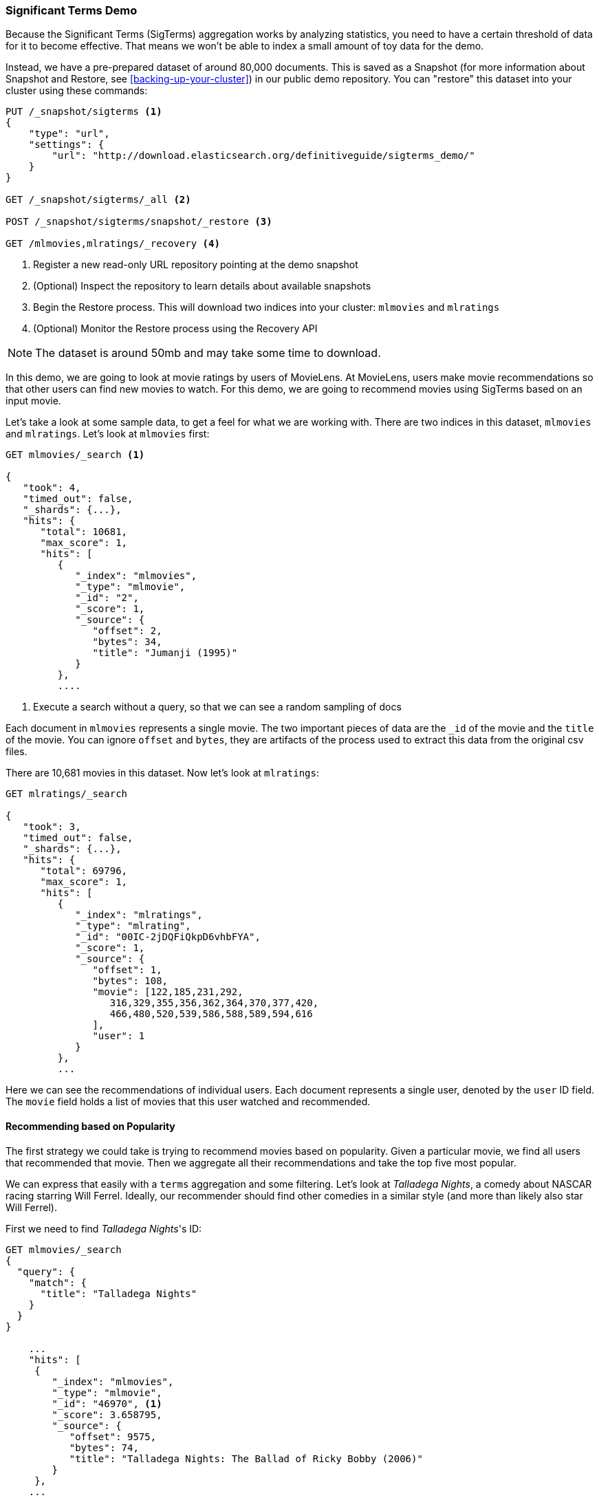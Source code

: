 
=== Significant Terms Demo

Because the Significant Terms (SigTerms) aggregation works by analyzing 
statistics, you need to have a certain threshold of data for it to become effective.
That means we won't be able to index a small amount of toy data for the demo.

Instead, we have a pre-prepared dataset of around 80,000 documents.  This is
saved as a Snapshot (for more information about Snapshot and Restore, see
<<backing-up-your-cluster>>) in our public demo repository.  You can "restore" 
this dataset into your cluster using these commands:

[source,js]
----
PUT /_snapshot/sigterms <1>
{
    "type": "url",
    "settings": {
        "url": "http://download.elasticsearch.org/definitiveguide/sigterms_demo/"
    }
}

GET /_snapshot/sigterms/_all <2>

POST /_snapshot/sigterms/snapshot/_restore <3>

GET /mlmovies,mlratings/_recovery <4>
----
// SENSE: 300_Aggregations/75_sigterms.json
<1> Register a new read-only URL repository pointing at the demo snapshot
<2> (Optional) Inspect the repository to learn details about available snapshots
<3> Begin the Restore process.  This will download two indices into your cluster: `mlmovies`
and `mlratings`
<4> (Optional) Monitor the Restore process using the Recovery API


NOTE: The dataset is around 50mb and may take some time to download.

In this demo, we are going to look at movie ratings by users of MovieLens.  At
MovieLens, users make movie recommendations so that other users can find new
movies to watch.  For this demo, we are going to recommend movies using SigTerms
based on an input movie.

Let's take a look at some sample data, to get a feel for what we are working with.
There are two indices in this dataset, `mlmovies` and `mlratings`.  Let's look
at `mlmovies` first:

[source,js]
----
GET mlmovies/_search <1>

{
   "took": 4,
   "timed_out": false,
   "_shards": {...},
   "hits": {
      "total": 10681,
      "max_score": 1,
      "hits": [
         {
            "_index": "mlmovies",
            "_type": "mlmovie",
            "_id": "2",
            "_score": 1,
            "_source": {
               "offset": 2,
               "bytes": 34,
               "title": "Jumanji (1995)"
            }
         },
         ....
----
// SENSE: 300_Aggregations/75_sigterms.json
<1> Execute a search without a query, so that we can see a random sampling of docs

Each document in `mlmovies` represents a single movie.  The two important pieces
of data are the `_id` of the movie and the `title` of the movie.  You can ignore
`offset` and `bytes`, they are artifacts of the process used to extract this
data from the original csv files.

There are 10,681 movies in this dataset.  Now let's look at `mlratings`:


[source,js]
----
GET mlratings/_search

{
   "took": 3,
   "timed_out": false,
   "_shards": {...},
   "hits": {
      "total": 69796,
      "max_score": 1,
      "hits": [
         {
            "_index": "mlratings",
            "_type": "mlrating",
            "_id": "00IC-2jDQFiQkpD6vhbFYA",
            "_score": 1,
            "_source": {
               "offset": 1,
               "bytes": 108,
               "movie": [122,185,231,292,
                  316,329,355,356,362,364,370,377,420,
                  466,480,520,539,586,588,589,594,616
               ],
               "user": 1
            }
         }, 
         ...
----
// SENSE: 300_Aggregations/75_sigterms.json

Here we can see the recommendations of individual users.  Each document represents
a single user, denoted by the `user` ID field.  The `movie` field holds a list
of movies that this user watched and recommended.

==== Recommending based on Popularity

The first strategy we could take is trying to recommend movies based on popularity.
Given a particular movie, we find all users that recommended that movie.  Then
we aggregate all their recommendations and take the top five most popular.

We can express that easily with a `terms` aggregation and some filtering.  Let's
look at _Talladega Nights_, a comedy about NASCAR racing starring
Will Ferrel.  Ideally, our recommender should find other comedies in a similar
style (and more than likely also star Will Ferrel).

First we need to find _Talladega Nights_'s ID:

[source,js]
----
GET mlmovies/_search
{
  "query": {
    "match": {
      "title": "Talladega Nights"
    }
  }
}

    ...
    "hits": [
     {
        "_index": "mlmovies",
        "_type": "mlmovie",
        "_id": "46970", <1>
        "_score": 3.658795,
        "_source": {
           "offset": 9575,
           "bytes": 74,
           "title": "Talladega Nights: The Ballad of Ricky Bobby (2006)"
        }
     },
    ...
----
// SENSE: 300_Aggregations/75_sigterms.json
<1> _Talladega Nights_ is ID `46970`

Armed with the ID, we can now filter the ratings and apply our `terms` aggregation
to find the most popular movies from people that also like _Talladega Nights_:

[source,js]
----
GET mlratings/_search?search_type=count <1>
{
  "query": {
    "filtered": {
      "filter": {
        "term": {
          "movie": 46970 <2>
        }
      }
    }
  },
  "aggs": {
    "most_popular": {
      "terms": {
        "field": "movie", <3>
        "size": 6
      }
    }
  }
}
----
// SENSE: 300_Aggregations/75_sigterms.json
<1> We execute our query on `mlratings` this time, and specify `search_type=count`
since we are only interested in the aggregation results
<2> Apply a filter on the ID corresponding to _Talladega Nights_.
<3> Finally, find the most popular movies using a `terms` bucket

We perform the search on the `mlratings` index, and apply a filter for the ID of
_Talladega Nights_.  Since aggregations operate on query scope, this will 
effectively filter the aggregation results to only the users who recommended 
_Talladega Nights_. Finally, we execute a `terms` aggregation to bucket the most 
popular movies.  We are requesting the top six results, since it is likely
that _Talladega Nights_ itself will be returned as a hit (and we don't want
to recommend the same movie).

The results come back like so:

[source,js]
----
{
...
   "aggregations": {
      "most_popular": {
         "buckets": [
            {
               "key": 46970,
               "key_as_string": "46970",
               "doc_count": 271
            },
            {
               "key": 2571,
               "key_as_string": "2571",
               "doc_count": 197
            },
            {
               "key": 318,
               "key_as_string": "318",
               "doc_count": 196
            },
            {
               "key": 296,
               "key_as_string": "296",
               "doc_count": 183
            },
            {
               "key": 2959,
               "key_as_string": "2959",
               "doc_count": 183
            },
            {
               "key": 260,
               "key_as_string": "260",
               "doc_count": 90
            }
         ]
      }
   }
...
----

We need to correlate these back to their original titles, which can be done
with a simple filtered query:

[source,js]
----
GET mlmovies/_search
{
  "query": {
    "filtered": {
      "filter": {
        "ids": {
          "values": [2571,318,296,2959,260]
        }
      }
    }
  }
}
----
// SENSE: 300_Aggregations/75_sigterms.json

And finally, we end up with the following list:

1. Matrix, The
2. Shawshank Redemption
3. Pulp Fiction
4. Fight Club
5. Star Wars: Episode IV - A New Hope

Ok...well that is certainly a good list!  I like all of those movies.  But that's
the problem actually: most _everyone_ likes that list.  Those movies are universally
well liked, which means they are popular on everyone's recommendations.  The
list is basically a recommendation of popular movies, not recommendations related
to _Talladega Nights_.

This is easily verified by running the aggregation again, but without the filter 
on _Talladega Nights_.  This will give a top-5 most popular movie list:

[source,js]
----
GET mlratings/_search?search_type=count
{
  "aggs": {
    "most_popular": {
      "terms": {
        "field": "movie",
        "size": 5
      }
    }
  }
}
----
// SENSE: 300_Aggregations/75_sigterms.json

Which returns a list that is very similar:

1. Shawshank Redemption
2. Silence of the Lambs, The
3. Pulp Fiction
4. Forrest Gump
5. Star Wars: Episode IV - A New Hope

Clearly, just checking the most popular movies is not sufficient to build a good,
discriminating recommender.

==== Recommending based on Statistics

Now that the scene is set, let's try using SigTerms.  SigTerms will analyze
the group of people that enjoy _Talladega Nights_ (the "foreground" group) and 
determine what movies are most popular.  It will then construct a list of
popular films for everyone (the "background" group) and compare the two.

The statistical anomalies will be the movies that are _over represented_ in the
foreground compared to the background.  Theoretically, this should be a list
of comedies, since people who enjoy Will Ferrel comedies will recommend them
at a higher rate than the background population of people.

Let's give it a shot:

[source,js]
----
GET mlratings/_search?search_type=count
{
  "query": {
    "filtered": {
      "filter": {
        "term": {
          "movie": 46970
        }
      }
    }
  },
  "aggs": {
    "most_sig": {
      "significant_terms": { <1>
        "field": "movie",
        "size": 6
      }
    }
  }
}
----
// SENSE: 300_Aggregations/75_sigterms.json
<1> The setup is nearly identical -- we just use `significant_terms` instead of
`terms`

As you can see, the query is nearly the same.  We filter for users that
liked _Talladega Nights_; this forms the "foreground" group.  By default,
SigTerms will use the entire index as the "background", so we don't need to do
anything special.

The results come back as a list of buckets similar to `terms`, but with some
extra metadata:

[source,js]
----
...
   "aggregations": {
      "most_sig": {
         "doc_count": 271, <1>
         "buckets": [
            {
               "key": 46970, 
               "key_as_string": "46970",
               "doc_count": 271, 
               "score": 256.549815498155,
               "bg_count": 271 
            },
            {
               "key": 52245, <2>
               "key_as_string": "52245",
               "doc_count": 59, <3>
               "score": 17.66462367106966,
               "bg_count": 185 <4>
            },
            {
               "key": 8641,
               "key_as_string": "8641",
               "doc_count": 107,
               "score": 13.884387742677438,
               "bg_count": 762
            },
            {
               "key": 58156,
               "key_as_string": "58156",
               "doc_count": 17,
               "score": 9.746428133759462,
               "bg_count": 28
            },
            {
               "key": 52973,
               "key_as_string": "52973",
               "doc_count": 95,
               "score": 9.65770100311672,
               "bg_count": 857
            },
            {
               "key": 35836,
               "key_as_string": "35836",
               "doc_count": 128,
               "score": 9.199001116457955,
               "bg_count": 1610
            }
         ]
 ...
----
<1> The top-level `doc_count` shows the number of docs in the "foreground" group
<2> Each bucket lists the key (e.g. movie ID) being aggregated
<3> A `doc_count` for that bucket.  
<4> And a background count, which shows the rate at which this value appears in 
the entire "background"

You can see that the first bucket we get back is _Talladega Nights_.  It is 
found in all 271 documents, which is not surprising.  Let's look at the next bucket:
key `52245`.

This ID corresponds with _Blades of Glory_, a comedy about male figure skating
and also stars Will Ferrel.  We can see that it was recommended 59 times in the
the people who also liked _Talladega Nights_.  This means that 21% of the "foreground" 
group recommended _Blades of Glory_ (`59 / 271 = 0.2177`).

In contrast, _Blades of Glory_ was only recommended 185 times in the entire dataset,
which equates to a mere 0.26% (`185 / 69796 = 0.00265`).  _Blades of Glory_ is therefore
a statistical anomaly...it is uncommonly common in the group of people that
like _Talladega Nights_.  We just found a good recommendation!

If we look at the entire list, they are all comedies that would fit as good
recommendations (many of which also star Will Ferrel):

1. Blades of Glory
2. Anchorman: The Legend of Ron Burgundy
3. Semi-Pro
4. Knocked Up
5. 40 Year Old Virgin

This is just one example of the power of Significant Terms.  Once you start using
SigTerms, you start to find many situations where you don't what the most popular...
you want the most uncommonly common.  This simple aggregation can uncover some
surprisingly sophisticated trends in your data.